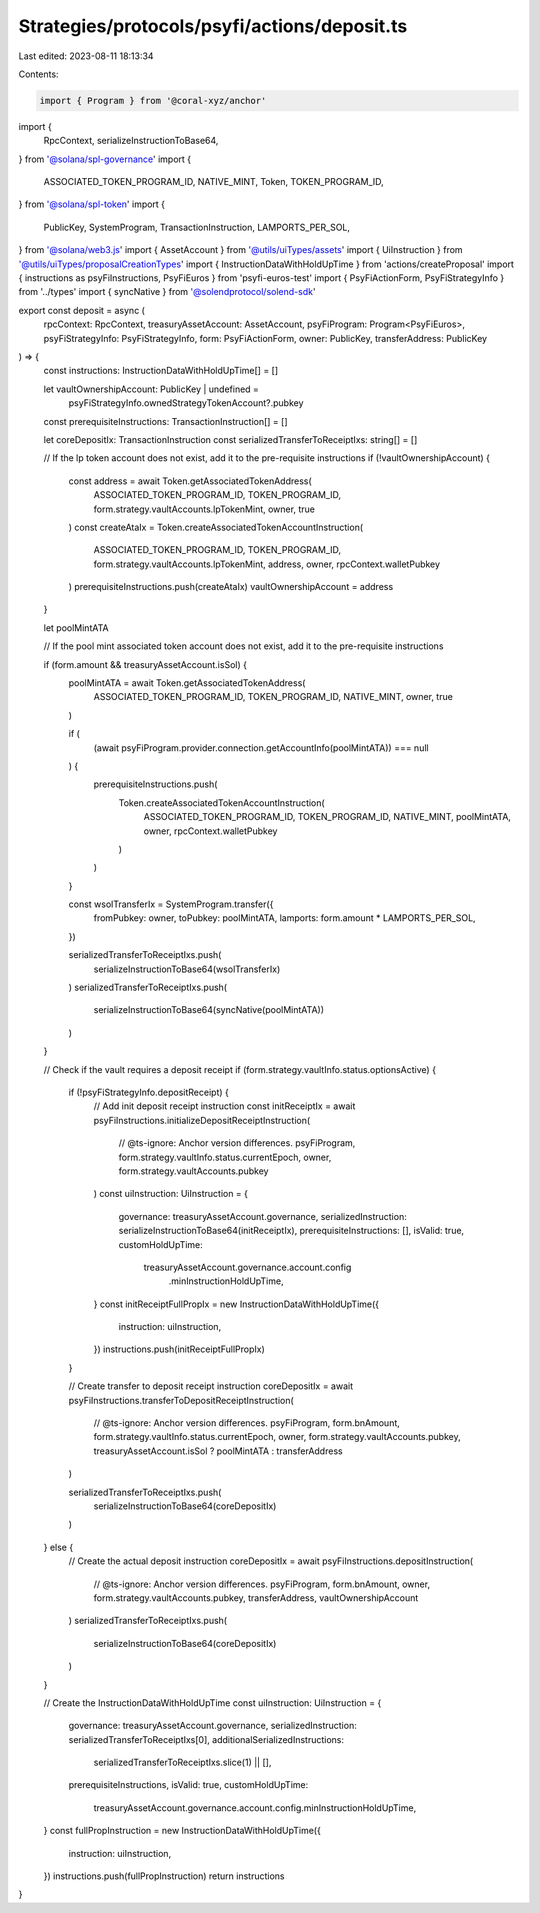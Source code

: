 Strategies/protocols/psyfi/actions/deposit.ts
=============================================

Last edited: 2023-08-11 18:13:34

Contents:

.. code-block:: ts

    import { Program } from '@coral-xyz/anchor'
import {
  RpcContext,
  serializeInstructionToBase64,
} from '@solana/spl-governance'
import {
  ASSOCIATED_TOKEN_PROGRAM_ID,
  NATIVE_MINT,
  Token,
  TOKEN_PROGRAM_ID,
} from '@solana/spl-token'
import {
  PublicKey,
  SystemProgram,
  TransactionInstruction,
  LAMPORTS_PER_SOL,
} from '@solana/web3.js'
import { AssetAccount } from '@utils/uiTypes/assets'
import { UiInstruction } from '@utils/uiTypes/proposalCreationTypes'
import { InstructionDataWithHoldUpTime } from 'actions/createProposal'
import { instructions as psyFiInstructions, PsyFiEuros } from 'psyfi-euros-test'
import { PsyFiActionForm, PsyFiStrategyInfo } from '../types'
import { syncNative } from '@solendprotocol/solend-sdk'

export const deposit = async (
  rpcContext: RpcContext,
  treasuryAssetAccount: AssetAccount,
  psyFiProgram: Program<PsyFiEuros>,
  psyFiStrategyInfo: PsyFiStrategyInfo,
  form: PsyFiActionForm,
  owner: PublicKey,
  transferAddress: PublicKey
) => {
  const instructions: InstructionDataWithHoldUpTime[] = []

  let vaultOwnershipAccount: PublicKey | undefined =
    psyFiStrategyInfo.ownedStrategyTokenAccount?.pubkey
  const prerequisiteInstructions: TransactionInstruction[] = []

  let coreDepositIx: TransactionInstruction
  const serializedTransferToReceiptIxs: string[] = []

  // If the lp token account does not exist, add it to the pre-requisite instructions
  if (!vaultOwnershipAccount) {
    const address = await Token.getAssociatedTokenAddress(
      ASSOCIATED_TOKEN_PROGRAM_ID,
      TOKEN_PROGRAM_ID,
      form.strategy.vaultAccounts.lpTokenMint,
      owner,
      true
    )
    const createAtaIx = Token.createAssociatedTokenAccountInstruction(
      ASSOCIATED_TOKEN_PROGRAM_ID,
      TOKEN_PROGRAM_ID,
      form.strategy.vaultAccounts.lpTokenMint,
      address,
      owner,
      rpcContext.walletPubkey
    )
    prerequisiteInstructions.push(createAtaIx)
    vaultOwnershipAccount = address
  }

  let poolMintATA

  // If the pool mint associated token account does not exist, add it to the pre-requisite instructions

  if (form.amount && treasuryAssetAccount.isSol) {
    poolMintATA = await Token.getAssociatedTokenAddress(
      ASSOCIATED_TOKEN_PROGRAM_ID,
      TOKEN_PROGRAM_ID,
      NATIVE_MINT,
      owner,
      true
    )

    if (
      (await psyFiProgram.provider.connection.getAccountInfo(poolMintATA)) ===
      null
    ) {
      prerequisiteInstructions.push(
        Token.createAssociatedTokenAccountInstruction(
          ASSOCIATED_TOKEN_PROGRAM_ID,
          TOKEN_PROGRAM_ID,
          NATIVE_MINT,
          poolMintATA,
          owner,
          rpcContext.walletPubkey
        )
      )
    }

    const wsolTransferIx = SystemProgram.transfer({
      fromPubkey: owner,
      toPubkey: poolMintATA,
      lamports: form.amount * LAMPORTS_PER_SOL,
    })

    serializedTransferToReceiptIxs.push(
      serializeInstructionToBase64(wsolTransferIx)
    )
    serializedTransferToReceiptIxs.push(
      serializeInstructionToBase64(syncNative(poolMintATA))
    )
  }

  // Check if the vault requires a deposit receipt
  if (form.strategy.vaultInfo.status.optionsActive) {
    if (!psyFiStrategyInfo.depositReceipt) {
      // Add init deposit receipt instruction
      const initReceiptIx = await psyFiInstructions.initializeDepositReceiptInstruction(
        // @ts-ignore: Anchor version differences.
        psyFiProgram,
        form.strategy.vaultInfo.status.currentEpoch,
        owner,
        form.strategy.vaultAccounts.pubkey
      )
      const uiInstruction: UiInstruction = {
        governance: treasuryAssetAccount.governance,
        serializedInstruction: serializeInstructionToBase64(initReceiptIx),
        prerequisiteInstructions: [],
        isValid: true,
        customHoldUpTime:
          treasuryAssetAccount.governance.account.config
            .minInstructionHoldUpTime,
      }
      const initReceiptFullPropIx = new InstructionDataWithHoldUpTime({
        instruction: uiInstruction,
      })
      instructions.push(initReceiptFullPropIx)
    }

    // Create transfer to deposit receipt instruction
    coreDepositIx = await psyFiInstructions.transferToDepositReceiptInstruction(
      // @ts-ignore: Anchor version differences.
      psyFiProgram,
      form.bnAmount,
      form.strategy.vaultInfo.status.currentEpoch,
      owner,
      form.strategy.vaultAccounts.pubkey,
      treasuryAssetAccount.isSol ? poolMintATA : transferAddress
    )

    serializedTransferToReceiptIxs.push(
      serializeInstructionToBase64(coreDepositIx)
    )
  } else {
    // Create the actual deposit instruction
    coreDepositIx = await psyFiInstructions.depositInstruction(
      // @ts-ignore: Anchor version differences.
      psyFiProgram,
      form.bnAmount,
      owner,
      form.strategy.vaultAccounts.pubkey,
      transferAddress,
      vaultOwnershipAccount
    )
    serializedTransferToReceiptIxs.push(
      serializeInstructionToBase64(coreDepositIx)
    )
  }

  // Create the InstructionDataWithHoldUpTime
  const uiInstruction: UiInstruction = {
    governance: treasuryAssetAccount.governance,
    serializedInstruction: serializedTransferToReceiptIxs[0],
    additionalSerializedInstructions:
      serializedTransferToReceiptIxs.slice(1) || [],
    prerequisiteInstructions,
    isValid: true,
    customHoldUpTime:
      treasuryAssetAccount.governance.account.config.minInstructionHoldUpTime,
  }
  const fullPropInstruction = new InstructionDataWithHoldUpTime({
    instruction: uiInstruction,
  })
  instructions.push(fullPropInstruction)
  return instructions
}


